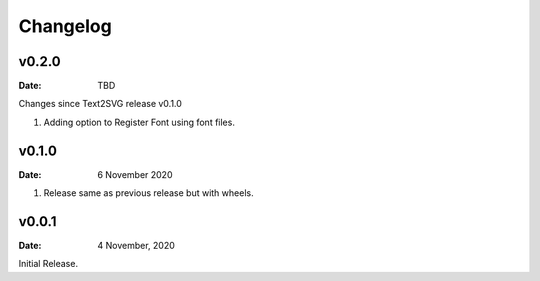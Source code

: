*********
Changelog
*********


v0.2.0
=======

:Date: TBD

Changes since Text2SVG release v0.1.0

#. Adding option to Register Font using font files.

v0.1.0
=======

:Date: 6 November 2020

#. Release same as previous release but with wheels.

v0.0.1
======

:Date: 4 November, 2020

Initial Release.
